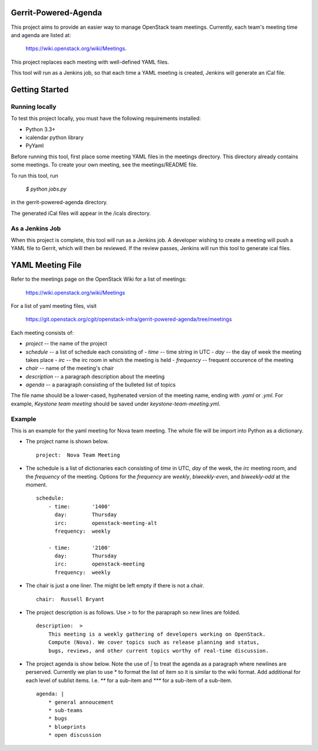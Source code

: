 Gerrit-Powered-Agenda
=====================

This project aims to provide an easier way to manage OpenStack team meetings.
Currently, each team's meeting time and agenda are listed at:

  https://wiki.openstack.org/wiki/Meetings.

This project replaces each meeting with well-defined YAML files.

This tool will run as a Jenkins job, so that each time a YAML meeting is
created, Jenkins will generate an iCal file.

Getting Started
===============

Running locally
---------------

To test this project locally, you must have the following requirements
installed:

* Python 3.3+
* icalendar python library
* PyYaml

Before running this tool, first place some meeting YAML files in the meetings
directory. This directory already contains some meetings. To create your own
meeting, see the meetings/README file.

To run this tool, run

  `$ python jobs.py`

in the gerrit-powered-agenda directory.

The generated iCal files will appear in the /icals directory.

As a Jenkins Job
----------------

When this project is complete, this tool will run as a Jenkins job. A developer
wishing to create a meeting will push a YAML file to Gerrit, which will then be
reviewed. If the review passes, Jenkins will run this tool to generate ical
files.

YAML Meeting File
=================

Refer to the meetings page on the OpenStack Wiki for a list of meetings:

  https://wiki.openstack.org/wiki/Meetings

For a list of yaml meeting files, visit

  https://git.openstack.org/cgit/openstack-infra/gerrit-powered-agenda/tree/meetings

Each meeting consists of:

* `project` -- the name of the project
* `schedule` -- a list of schedule each consisting of
  - `time` -- time string in UTC
  - `day` -- the day of week the meeting takes place
  - `irc` -- the irc room in which the meeting is held
  - `frequency` -- frequent occurence of the meeting
* `chair` -- name of the meeting's chair
* `description` -- a paragraph description about the meeting
* `agenda` -- a paragraph consisting of the bulleted list of topics

The file name should be a lower-cased, hyphenated version of the meeting name,
ending with `.yaml` or `.yml`. For example, `Keystone team meeting` should be
saved under `keystone-team-meeting.yml`.

Example
-------

This is an example for the yaml meeting for Nova team meeting.  The whole file
will be import into Python as a dictionary.

* The project name is shown below.

  ::

    project:  Nova Team Meeting

* The schedule is a list of dictionaries each consisting of `time` in UTC,
  `day` of the week, the `irc` meeting room, and the `frequency` of the
  meeting. Options for the `frequency` are `weekly`, `biweekly-even`, and
  `biweekly-odd` at the moment.

  ::

    schedule:
        - time:       '1400'
          day:        Thursday
          irc:        openstack-meeting-alt
          frequency:  weekly

        - time:       '2100'
          day:        Thursday
          irc:        openstack-meeting
          frequency:  weekly

* The chair is just a one liner. The might be left empty if there is not a chair.

  ::

    chair:  Russell Bryant

* The project description is as follows.  Use `>` to for the parapraph so new
  lines are folded.

  ::

    description:  >
        This meeting is a weekly gathering of developers working on OpenStack.
        Compute (Nova). We cover topics such as release planning and status,
        bugs, reviews, and other current topics worthy of real-time discussion.

* The project agenda is show below.  Note the use of `|` to treat the agenda as
  a paragraph where newlines are perserved. Currently we plan to use * to
  format the list of item so it is similar to the wiki format. Add additional
  for each level of sublist items. I.e. `**` for a sub-item and `***` for a
  sub-item of a sub-item.

  ::

    agenda: |
        * general annoucement
        * sub-teams
        * bugs
        * blueprints
        * open discussion
